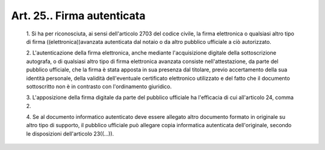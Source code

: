 Art. 25.. Firma autenticata
^^^^^^^^^^^^^^^^^^^^^^^^^^^


  1\. Si ha per riconosciuta, ai sensi dell'articolo 2703  del  codice civile,  la  firma  elettronica  o  qualsiasi  altro  tipo  di  firma ((elettronica))avanzata autenticata dal notaio o  da  altro  pubblico ufficiale a ciò autorizzato.

  2\. L'autenticazione  della  firma  elettronica,   anche   mediante l'acquisizione  digitale  della  sottoscrizione   autografa,   o   di qualsiasi  altro  tipo  di  firma   elettronica   avanzata   consiste nell'attestazione, da parte del pubblico ufficiale, che la  firma  è stata apposta in sua presenza dal titolare, previo accertamento della sua identità personale, della validità  dell'eventuale  certificato elettronico utilizzato e del fatto che il documento sottoscritto  non è in contrasto con l'ordinamento giuridico.

  3\. L'apposizione  della  firma  digitale  da  parte  del  pubblico ufficiale ha l'efficacia di cui all'articolo 24, comma 2.

  4\. Se al documento informatico  autenticato  deve  essere  allegato altro documento formato in originale su altro tipo  di  supporto,  il pubblico  ufficiale  può  allegare  copia  informatica   autenticata dell'originale, secondo le disposizioni dell'articolo 23((...)).
